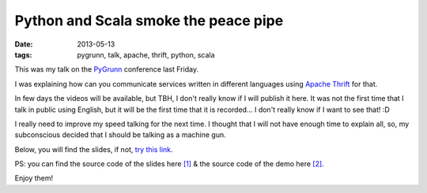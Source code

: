 Python and Scala smoke the peace pipe
=====================================

:date: 2013-05-13
:tags: pygrunn, talk, apache, thrift, python, scala

This was my talk on the `PyGrunn`_ conference last Friday.

I was explaining how can you communicate services written in different
languages using `Apache Thrift`_ for that.

In few days the videos will be available, but TBH, I don't really know if I
will publish it here. It was not the first time that I talk in public using
English, but it will be the first time that it is recorded... I don't really
know if I want to see that! :D

I really need to improve my speed talking for the next time. I thought that I
will not have enough time to explain all, so, my subconscious decided that I
should be talking as a machine gun.

Below, you will find the slides, if not, `try this link`_.

.. raw:: html

    <script async class="speakerdeck-embed" data-id="398a32709de70130aa882eefb3b6c3d2" data-ratio="1.6" src="//speakerdeck.com/assets/embed.js"></script>

PS: you can find the source code of the slides here `[1]`_ & the source code of
the demo here `[2]`_.

Enjoy them!

.. _pygrunn: http://pygrunn.nl
.. _apache thrift: http://thrift.apache.org/
.. _try this link: https://speakerdeck.com/agonzalezro/python-and-scala-smoke-the-peace-pipe
.. _[1]: https://github.com/agonzalezro/slides/tree/master/thrift
.. _[2]: https://github.com/agonzalezro/thriftest
